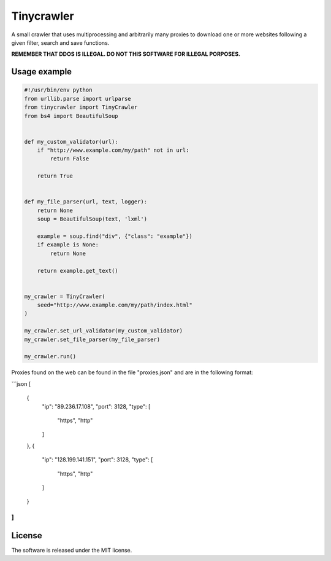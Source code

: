 .. role:: py(code)
   :language: python

Tinycrawler
====================

|travis| |coveralls| |sonar_quality| |sonar_maintainability| |code_climate_maintainability| |code_climate_test_coverage| |pip|

A small crawler that uses multiprocessing and arbitrarily many proxies to download one or more websites following a given filter, search and save functions.

**REMEMBER THAT DDOS IS ILLEGAL. DO NOT THIS SOFTWARE FOR ILLEGAL PORPOSES.**

Usage example
---------------------

.. code:: python

    #!/usr/bin/env python
    from urllib.parse import urlparse
    from tinycrawler import TinyCrawler
    from bs4 import BeautifulSoup


    def my_custom_validator(url):
        if "http://www.example.com/my/path" not in url:
            return False

        return True


    def my_file_parser(url, text, logger):
        return None
        soup = BeautifulSoup(text, 'lxml')

        example = soup.find("div", {"class": "example"})
        if example is None:
            return None

        return example.get_text()


    my_crawler = TinyCrawler(
        seed="http://www.example.com/my/path/index.html"
    )

    my_crawler.set_url_validator(my_custom_validator)
    my_crawler.set_file_parser(my_file_parser)

    my_crawler.run()


Proxies found on the web can be found in the file "proxies.json" and are in the following format:

```json
[
  {
    "ip": "89.236.17.108",
    "port": 3128,
    "type": [
      "https",
      "http"
    ]
  },
  {
    "ip": "128.199.141.151",
    "port": 3128,
    "type": [
      "https",
      "http"
    ]
  }
]
```

License
--------------
The software is released under the MIT license.


.. |travis| image:: https://travis-ci.org/LucaCappelletti94/tinycrawler.png
   :target: https://travis-ci.org/LucaCappelletti94/tinycrawler

.. |coveralls| image:: https://coveralls.io/repos/github/LucaCappelletti94/distances/badge.svg?branch=master
    :target: https://coveralls.io/github/LucaCappelletti94/distances

.. |sonar_quality| image:: https://sonarcloud.io/api/project_badges/measure?project=tinycrawler.lucacappelletti&metric=alert_status
    :target: https://sonarcloud.io/dashboard/index/tinycrawler.lucacappelletti

.. |sonar_maintainability| image:: https://sonarcloud.io/api/project_badges/measure?project=tinycrawler.lucacappelletti&metric=sqale_rating
    :target: https://sonarcloud.io/dashboard/index/tinycrawler.lucacappelletti

.. |code_climate_maintainability| image:: https://api.codeclimate.com/v1/badges/25fb7c6119e188dbd12c/maintainability
   :target: https://codeclimate.com/github/LucaCappelletti94/tinycrawler/maintainability
   :alt: Maintainability

.. |code_climate_test_coverage| image:: https://api.codeclimate.com/v1/badges/25fb7c6119e188dbd12c/test_coverage
   :target: https://codeclimate.com/github/LucaCappelletti94/tinycrawler/test_coverage
   :alt: Test Coverage

.. |pip| image:: https://badge.fury.io/py/tinycrawler.svg
    :target: https://badge.fury.io/py/tinycrawler